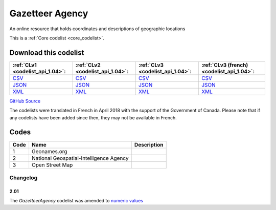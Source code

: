 Gazetteer Agency
================


An online resource that holds coordinates and descriptions of geographic locations 





This is a :ref:`Core codelist <core_codelist>`.




Download this codelist
----------------------

.. list-table::
   :header-rows: 1

   * - :ref:`CLv1 <codelist_api_1.04>`:
     - :ref:`CLv2 <codelist_api_1.04>`:
     - :ref:`CLv3 <codelist_api_1.04>`:
     - :ref:`CLv3 (french) <codelist_api_1.04>`:

   * - `CSV <../downloads/clv1/codelist/GazetteerAgency.csv>`__
     - `CSV <../downloads/clv2/csv/en/GazetteerAgency.csv>`__
     - `CSV <../downloads/clv3/csv/en/GazetteerAgency.csv>`__
     - `CSV <../downloads/clv3/csv/fr/GazetteerAgency.csv>`__

   * - `JSON <../downloads/clv1/codelist/GazetteerAgency.json>`__
     - `JSON <../downloads/clv2/json/en/GazetteerAgency.json>`__
     - `JSON <../downloads/clv3/json/en/GazetteerAgency.json>`__
     - `JSON <../downloads/clv3/json/fr/GazetteerAgency.json>`__

   * - `XML <../downloads/clv1/codelist/GazetteerAgency.xml>`__
     - `XML <../downloads/clv2/xml/GazetteerAgency.xml>`__
     - `XML <../downloads/clv3/xml/GazetteerAgency.xml>`__
     - `XML <../downloads/clv3/xml/GazetteerAgency.xml>`__

`GitHub Source <https://github.com/IATI/IATI-Codelists/blob/version-2.03/xml/GazetteerAgency.xml>`__



The codelists were translated in French in April 2018 with the support of the Government of Canada. Please note that if any codelists have been added since then, they may not be available in French.

Codes
-----

.. _GazetteerAgency:
.. list-table::
   :header-rows: 1


   * - Code
     - Name
     - Description

   
       
   * - 1   
       
     - Geonames.org
     - 
   
       
   * - 2   
       
     - National Geospatial-Intelligence Agency
     - 
   
       
   * - 3   
       
     - Open Street Map
     - 
   

Changelog
~~~~~~~~~

2.01
^^^^
| The *GazetteerAgency* codelist was amended to `numeric values <http://iatistandard.org/upgrades/integer-upgrade-to-2-01/2-01-changes/#gazetteer-agency-amended-codes>`__
